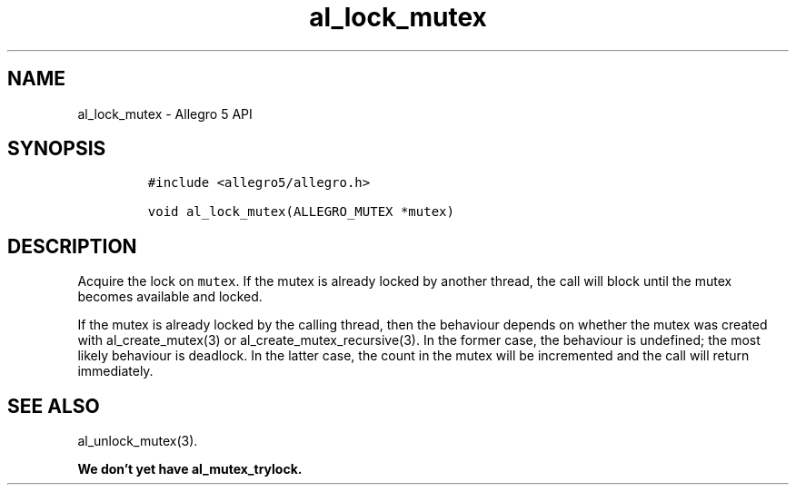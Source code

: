 .\" Automatically generated by Pandoc 3.1.3
.\"
.\" Define V font for inline verbatim, using C font in formats
.\" that render this, and otherwise B font.
.ie "\f[CB]x\f[]"x" \{\
. ftr V B
. ftr VI BI
. ftr VB B
. ftr VBI BI
.\}
.el \{\
. ftr V CR
. ftr VI CI
. ftr VB CB
. ftr VBI CBI
.\}
.TH "al_lock_mutex" "3" "" "Allegro reference manual" ""
.hy
.SH NAME
.PP
al_lock_mutex - Allegro 5 API
.SH SYNOPSIS
.IP
.nf
\f[C]
#include <allegro5/allegro.h>

void al_lock_mutex(ALLEGRO_MUTEX *mutex)
\f[R]
.fi
.SH DESCRIPTION
.PP
Acquire the lock on \f[V]mutex\f[R].
If the mutex is already locked by another thread, the call will block
until the mutex becomes available and locked.
.PP
If the mutex is already locked by the calling thread, then the behaviour
depends on whether the mutex was created with al_create_mutex(3) or
al_create_mutex_recursive(3).
In the former case, the behaviour is undefined; the most likely
behaviour is deadlock.
In the latter case, the count in the mutex will be incremented and the
call will return immediately.
.SH SEE ALSO
.PP
al_unlock_mutex(3).
.PP
\f[B]We don\[cq]t yet have al_mutex_trylock.\f[R]
